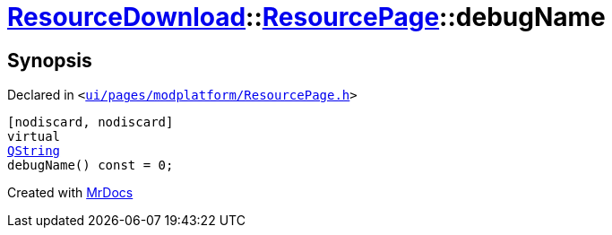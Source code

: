 [#ResourceDownload-ResourcePage-debugName]
= xref:ResourceDownload.adoc[ResourceDownload]::xref:ResourceDownload/ResourcePage.adoc[ResourcePage]::debugName
:relfileprefix: ../../
:mrdocs:


== Synopsis

Declared in `&lt;https://github.com/PrismLauncher/PrismLauncher/blob/develop/launcher/ui/pages/modplatform/ResourcePage.h#L44[ui&sol;pages&sol;modplatform&sol;ResourcePage&period;h]&gt;`

[source,cpp,subs="verbatim,replacements,macros,-callouts"]
----
[nodiscard, nodiscard]
virtual
xref:QString.adoc[QString]
debugName() const = 0;
----



[.small]#Created with https://www.mrdocs.com[MrDocs]#
